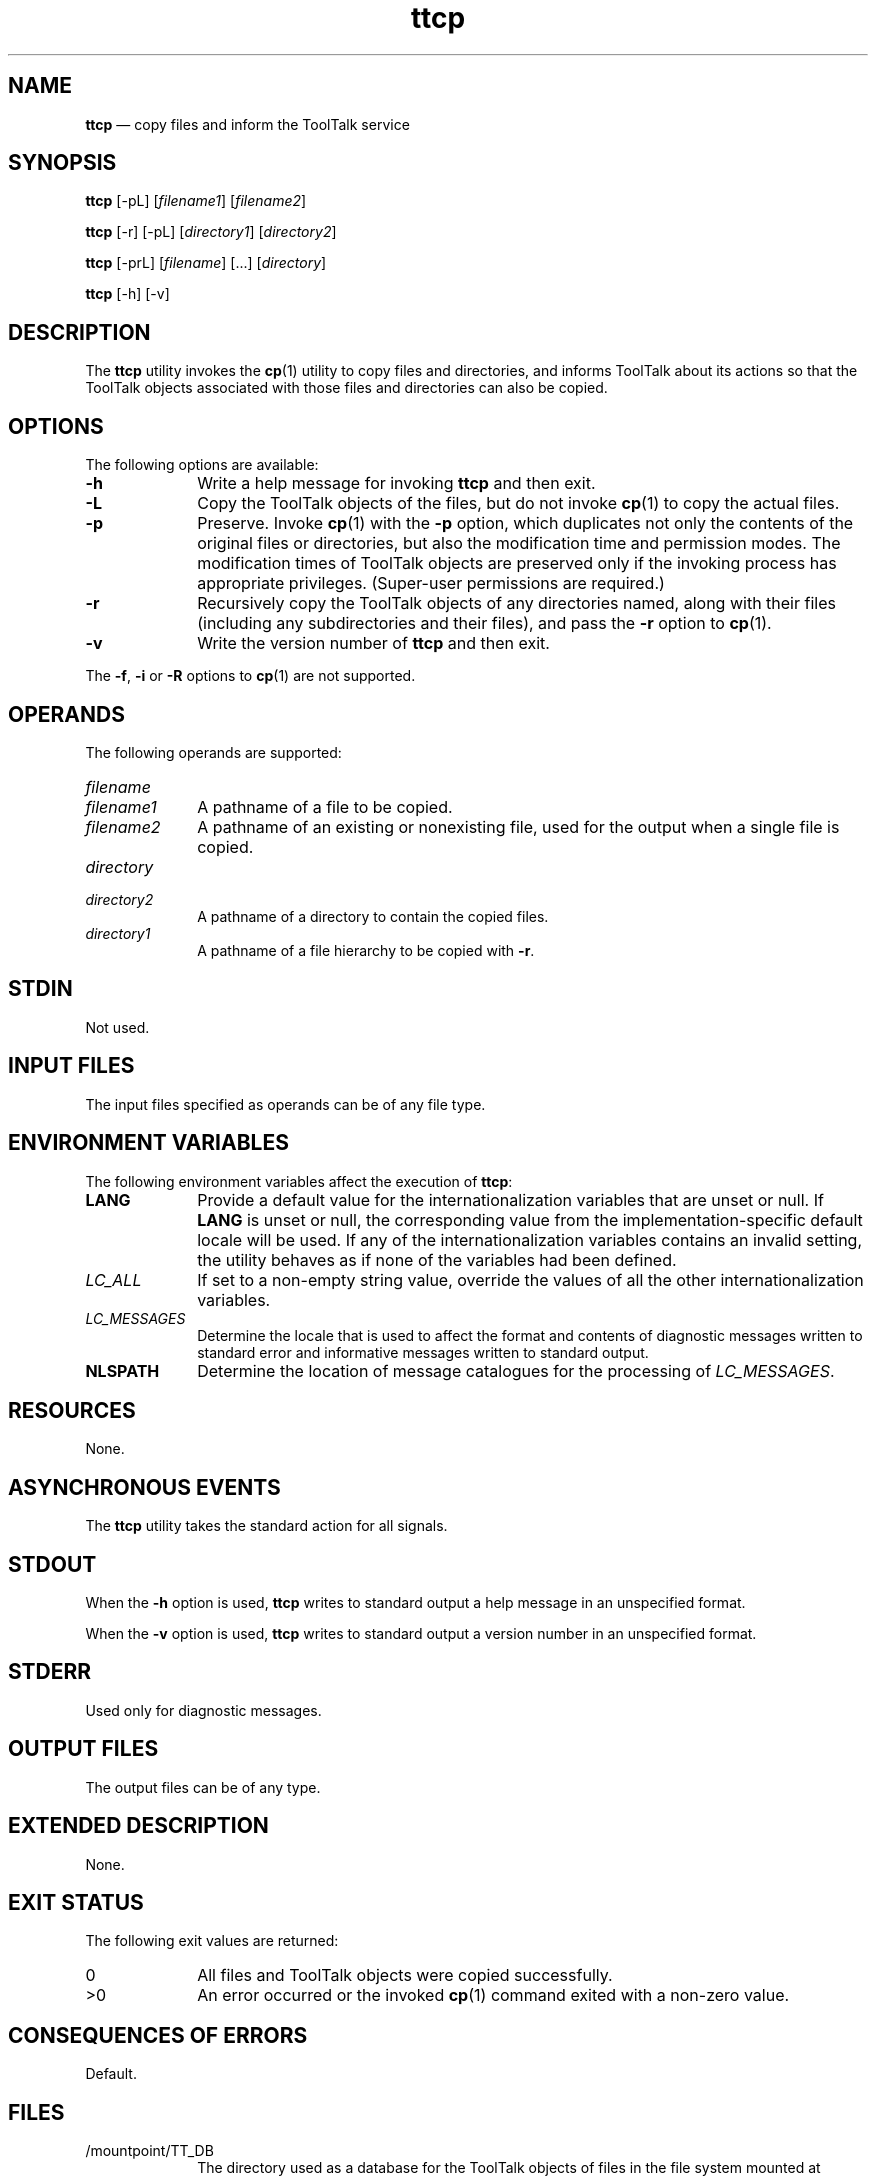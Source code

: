 '\" t
...\" ttcp.sgm /main/7 1996/08/30 15:42:00 rws $
...\" ttcp.sgm /main/7 1996/08/30 15:42:00 rws $-->
.de P!
.fl
\!!1 setgray
.fl
\\&.\"
.fl
\!!0 setgray
.fl			\" force out current output buffer
\!!save /psv exch def currentpoint translate 0 0 moveto
\!!/showpage{}def
.fl			\" prolog
.sy sed -e 's/^/!/' \\$1\" bring in postscript file
\!!psv restore
.
.de pF
.ie     \\*(f1 .ds f1 \\n(.f
.el .ie \\*(f2 .ds f2 \\n(.f
.el .ie \\*(f3 .ds f3 \\n(.f
.el .ie \\*(f4 .ds f4 \\n(.f
.el .tm ? font overflow
.ft \\$1
..
.de fP
.ie     !\\*(f4 \{\
.	ft \\*(f4
.	ds f4\"
'	br \}
.el .ie !\\*(f3 \{\
.	ft \\*(f3
.	ds f3\"
'	br \}
.el .ie !\\*(f2 \{\
.	ft \\*(f2
.	ds f2\"
'	br \}
.el .ie !\\*(f1 \{\
.	ft \\*(f1
.	ds f1\"
'	br \}
.el .tm ? font underflow
..
.ds f1\"
.ds f2\"
.ds f3\"
.ds f4\"
.ta 8n 16n 24n 32n 40n 48n 56n 64n 72n 
.TH "ttcp" "user cmd"
.SH "NAME"
\fBttcp\fP \(em copy files and inform the ToolTalk service
.SH "SYNOPSIS"
.PP
\fBttcp\fP [-pL]  [\fIfilename1\fP]  [\fIfilename2\fP] 
.PP
\fBttcp\fP [-r]  [-pL]  [\fIdirectory1\fP]  [\fIdirectory2\fP] 
.PP
\fBttcp\fP [-prL]  [\fIfilename\fP]  [\&.\!\&.\!\&.]  [\fIdirectory\fP] 
.PP
\fBttcp\fP [-h]  [-v] 
.SH "DESCRIPTION"
.PP
The
\fBttcp\fP utility
invokes the
\fBcp\fP(1) utility to copy files and directories, and informs ToolTalk about its
actions so that the ToolTalk objects associated with those files
and directories can also be copied\&.
.SH "OPTIONS"
.PP
The following options are available:
.IP "\fB-h\fP" 10
Write a help message for invoking
\fBttcp\fP and then exit\&.
.IP "\fB-L\fP" 10
Copy the ToolTalk objects of the files, but do not invoke
\fBcp\fP(1) to copy the actual files\&.
.IP "\fB-p\fP" 10
Preserve\&.
Invoke
\fBcp\fP(1) with the
\fB-p\fP option, which
duplicates not only the contents of the original files
or directories, but also the modification time and permission modes\&.
The modification times of ToolTalk objects are preserved only if
the invoking process has appropriate privileges\&.
(Super-user permissions are required\&.)
.IP "\fB-r\fP" 10
Recursively copy the ToolTalk objects of any directories named,
along with their files (including any
subdirectories and their files), and pass the
\fB-r\fP option to
\fBcp\fP(1)\&.
.IP "\fB-v\fP" 10
Write the version number of
\fBttcp\fP and then exit\&.
.PP
The
\fB-f\fP, \fB-i\fP or
\fB-R\fP options to
\fBcp\fP(1) are not supported\&.
.SH "OPERANDS"
.PP
The following operands are supported:
.IP "\fIfilename\fP" 10
.IP "\fIfilename1\fP" 10
A pathname of a file to be copied\&.
.IP "\fIfilename2\fP" 10
A pathname of an existing or nonexisting file,
used for the output when a single file is copied\&.
.IP "\fIdirectory\fP" 10
.IP "\fIdirectory2\fP" 10
A pathname of a directory to contain the copied files\&.
.IP "\fIdirectory1\fP" 10
A pathname of a file hierarchy to be copied with
\fB-r\fP\&.
.SH "STDIN"
.PP
Not used\&.
.SH "INPUT FILES"
.PP
The input files specified as operands can be of any file type\&.
.SH "ENVIRONMENT VARIABLES"
.PP
The following environment variables affect the execution of
\fBttcp\fP:
.IP "\fBLANG\fP" 10
Provide a default value for the internationalization variables
that are unset or null\&.
If
\fBLANG\fP is unset or null, the corresponding value from the
implementation-specific default locale will be used\&.
If any of the internationalization variables contains an invalid setting, the
utility behaves as if none of the variables had been defined\&.
.IP "\fILC_ALL\fP" 10
If set to a non-empty string value,
override the values of all the other internationalization variables\&.
.IP "\fILC_MESSAGES\fP" 10
Determine the locale that is used to affect
the format and contents of diagnostic
messages written to standard error
and informative messages written to standard output\&.
.IP "\fBNLSPATH\fP" 10
Determine the location of message catalogues
for the processing of
\fILC_MESSAGES\fP\&.
.SH "RESOURCES"
.PP
None\&.
.SH "ASYNCHRONOUS EVENTS"
.PP
The
\fBttcp\fP utility takes the standard action for all signals\&.
.SH "STDOUT"
.PP
When the
\fB-h\fP option is used,
\fBttcp\fP writes to standard output a help message
in an unspecified format\&.
.PP
When the
\fB-v\fP option is used,
\fBttcp\fP writes to standard output a version number
in an unspecified format\&.
.SH "STDERR"
.PP
Used only for diagnostic messages\&.
.SH "OUTPUT FILES"
.PP
The output files can be of any type\&.
.SH "EXTENDED DESCRIPTION"
.PP
None\&.
.SH "EXIT STATUS"
.PP
The following exit values are returned:
.IP "0" 10
All files and ToolTalk objects were copied successfully\&.
.IP ">0" 10
An error occurred or the invoked
\fBcp\fP(1) command exited with a non-zero value\&.
.SH "CONSEQUENCES OF ERRORS"
.PP
Default\&.
.SH "FILES"
.IP "/mountpoint/TT_DB" 10
The directory used as a database
for the ToolTalk objects of files in the
file system mounted at
\fI/mountpoint\fP\&.
.SH "APPLICATION USAGE"
.PP
None\&.
.SH "EXAMPLES"
.PP
None\&.
.SH "SEE ALSO"
.PP
\fBcp\fP(1),
\fBttmv\fP(1), \fBtttar\fP(1), \fBttsession\fP(1)\&.
...\" created by instant / docbook-to-man, Sun 02 Sep 2012, 09:40

